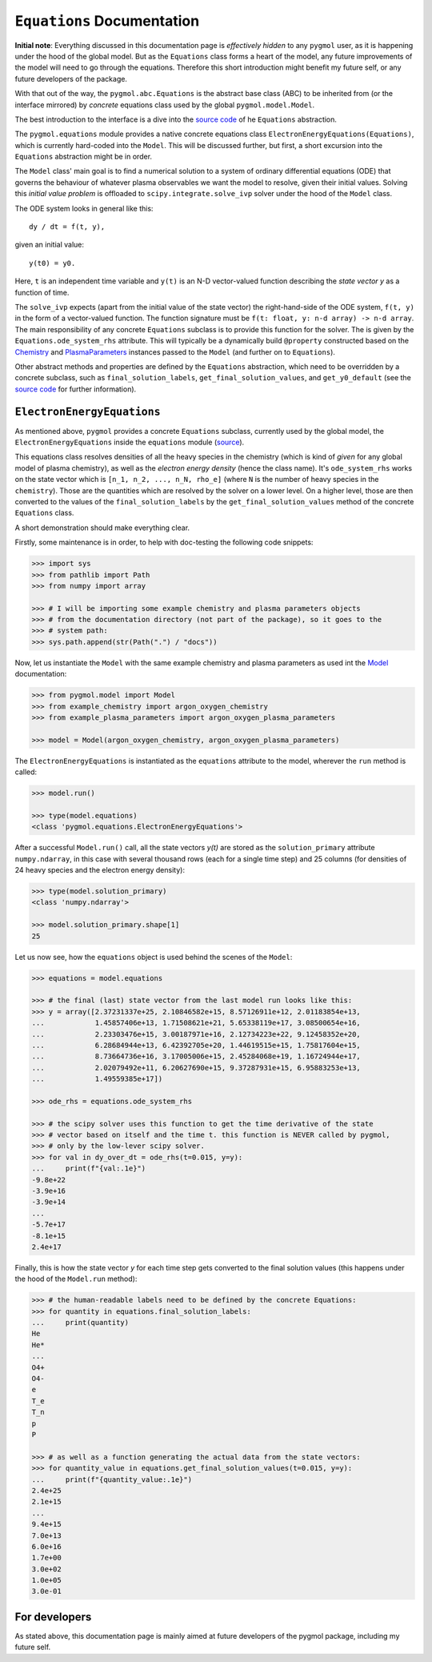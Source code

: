 ***************************
``Equations`` Documentation
***************************

**Initial note**: Everything discussed in this documentation page is
*effectively hidden* to any ``pygmol`` user, as it is happening under the hood of
the global model. But as the ``Equations`` class forms a heart of the model, any future
improvements of the model will need to go through the equations. Therefore this short
introduction might benefit my future self, or any future developers of the package.

With that out of the way, the ``pygmol.abc.Equations`` is the abstract base class (ABC)
to be inherited from (or the interface mirrored) by *concrete* equations class used by
the global ``pygmol.model.Model``.

The best introduction to the interface is a dive into the
`source code <https://github.com/hanicinecm/pygmol/blob/master/src/pygmol/abc.py>`_
of he ``Equations`` abstraction.

The ``pygmol.equations`` module provides a native
concrete equations class ``ElectronEnergyEquations(Equations)``, which is
currently hard-coded into the ``Model``. This will be discussed further, but first,
a short excursion into the ``Equations`` abstraction might be in order.

The ``Model`` class' main goal is to find a numerical solution to a system of ordinary
differential equations (ODE) that governs the behaviour of whatever plasma observables
we want the model to resolve, given their initial values.
Solving this *initial value problem* is offloaded to ``scipy.integrate.solve_ivp``
solver under the hood of the ``Model`` class.

The ODE system looks in general like this::

    dy / dt = f(t, y),

given an initial value::

    y(t0) = y0.

Here, ``t`` is an independent time variable and ``y(t)`` is an N-D vector-valued function
describing the *state vector y* as a function of time.

The ``solve_ivp`` expects (apart from the initial value of the state vector) the
right-hand-side of the ODE system, ``f(t, y)`` in the form of a vector-valued function.
The function signature must be ``f(t: float, y: n-d array) -> n-d array``.
The main responsibility of any concrete ``Equations`` subclass is to provide this
function for the solver. The is given by the ``Equations.ode_system_rhs`` attribute.
This will typically be a dynamically build ``@property`` constructed based on the
`Chemistry <doc_chemistry.rst>`_ and  `PlasmaParameters <doc_plasma_parameters.rst>`_
instances passed to the ``Model`` (and further on to ``Equations``).

Other abstract methods and properties are defined by the ``Equations`` abstraction,
which need to be overridden by a concrete subclass, such as ``final_solution_labels``,
``get_final_solution_values``, and ``get_y0_default`` (see the
`source code <https://github.com/hanicinecm/pygmol/blob/master/src/pygmol/abc.py>`_
for further information).


``ElectronEnergyEquations``
===========================

As mentioned above, ``pygmol`` provides a concrete ``Equations`` subclass, currently
used by the global model, the ``ElectronEnergyEquations`` inside the ``equations``
module
(`source <https://github.com/hanicinecm/pygmol/blob/master/src/pygmol/equations.py>`_).

This equations class resolves densities of all the heavy species in the chemistry (which
is kind of *given* for any global model of plasma chemistry), as well as the
*electron energy density* (hence the class name). It's ``ode_system_rhs`` works on the
state vector which is ``[n_1, n_2, ..., n_N, rho_e]`` (where ``N`` is the number of
heavy species in the ``chemistry``). Those are the quantities which are resolved by the
solver on a lower level. On a higher level, those are then converted to the values
of the ``final_solution_labels`` by the ``get_final_solution_values`` method of the
concrete ``Equations`` class.

A short demonstration should make everything clear.

Firstly, some maintenance is in order, to help with doc-testing the following code
snippets:

.. code-block:: pycon

    >>> import sys
    >>> from pathlib import Path
    >>> from numpy import array

    >>> # I will be importing some example chemistry and plasma parameters objects
    >>> # from the documentation directory (not part of the package), so it goes to the
    >>> # system path:
    >>> sys.path.append(str(Path(".") / "docs"))

Now, let us instantiate the ``Model`` with the same example chemistry and plasma
parameters as used int the `Model <doc_index.rst>`_ documentation:

.. code-block:: pycon

    >>> from pygmol.model import Model
    >>> from example_chemistry import argon_oxygen_chemistry
    >>> from example_plasma_parameters import argon_oxygen_plasma_parameters

    >>> model = Model(argon_oxygen_chemistry, argon_oxygen_plasma_parameters)

The ``ElectronEnergyEquations`` is instantiated as the ``equations`` attribute to the
model, wherever the ``run`` method is called:

.. code-block:: pycon

    >>> model.run()

    >>> type(model.equations)
    <class 'pygmol.equations.ElectronEnergyEquations'>

After a successful ``Model.run()`` call, all the state vectors *y(t)* are stored as
the ``solution_primary`` attribute ``numpy.ndarray``, in this case with several
thousand rows (each for a single time step) and 25 columns (for densities of 24
heavy species and the electron energy density):

.. code-block:: pycon

    >>> type(model.solution_primary)
    <class 'numpy.ndarray'>

    >>> model.solution_primary.shape[1]
    25

Let us now see, how the ``equations`` object is used behind the scenes of the ``Model``:

.. code-block:: pycon

    >>> equations = model.equations

    >>> # the final (last) state vector from the last model run looks like this:
    >>> y = array([2.37231337e+25, 2.10846582e+15, 8.57126911e+12, 2.01183854e+13,
    ...            1.45857406e+13, 1.71508621e+21, 5.65338119e+17, 3.08500654e+16,
    ...            2.23303476e+15, 3.00187971e+16, 2.12734223e+22, 9.12458352e+20,
    ...            6.28684944e+13, 6.42392705e+20, 1.44619515e+15, 1.75817604e+15,
    ...            8.73664736e+16, 3.17005006e+15, 2.45284068e+19, 1.16724944e+17,
    ...            2.02079492e+11, 6.20627690e+15, 9.37287931e+15, 6.95883253e+13,
    ...            1.49559385e+17])

    >>> ode_rhs = equations.ode_system_rhs

    >>> # the scipy solver uses this function to get the time derivative of the state
    >>> # vector based on itself and the time t. this function is NEVER called by pygmol,
    >>> # only by the low-lever scipy solver.
    >>> for val in dy_over_dt = ode_rhs(t=0.015, y=y):
    ...     print(f"{val:.1e}")
    -9.8e+22
    -3.9e+16
    -3.9e+14
    ...
    -5.7e+17
    -8.1e+15
    2.4e+17


Finally, this is how the state vector *y* for each time step gets converted to the final
solution values (this happens under the hood of the ``Model.run`` method):

.. code-block:: pycon

    >>> # the human-readable labels need to be defined by the concrete Equations:
    >>> for quantity in equations.final_solution_labels:
    ...     print(quantity)
    He
    He*
    ...
    O4+
    O4-
    e
    T_e
    T_n
    p
    P

    >>> # as well as a function generating the actual data from the state vectors:
    >>> for quantity_value in equations.get_final_solution_values(t=0.015, y=y):
    ...     print(f"{quantity_value:.1e}")
    2.4e+25
    2.1e+15
    ...
    9.4e+15
    7.0e+13
    6.0e+16
    1.7e+00
    3.0e+02
    1.0e+05
    3.0e-01


For developers
==============

As stated above, this documentation page is mainly aimed at future developers of the
pygmol package, including my future self.
